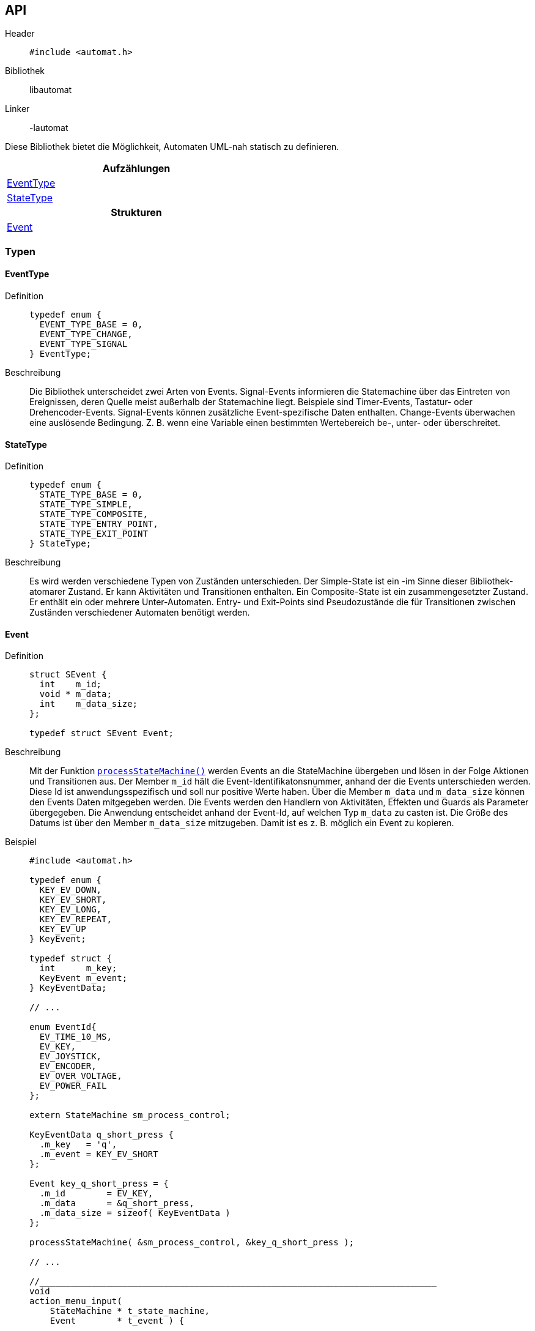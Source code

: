 == API

Header::
+
[source,c]
----
#include <automat.h>
----

Bibliothek:: libautomat

Linker:: -lautomat

Diese Bibliothek bietet die Möglichkeit, Automaten UML-nah statisch zu
definieren.

[width="50%",options="header,footer"]
|====================
|Aufzählungen  
|<<EventType>>
|<<StateType>>
h| Strukturen
|<<Event>>
|====================


=== Typen

==== EventType
Definition::
+
[source,c]
-----
typedef enum {
  EVENT_TYPE_BASE = 0,
  EVENT_TYPE_CHANGE,
  EVENT_TYPE_SIGNAL
} EventType;
-----

Beschreibung::
Die Bibliothek unterscheidet zwei Arten von Events. Signal-Events informieren
die Statemachine über das Eintreten von Ereignissen, deren Quelle meist
außerhalb der Statemachine liegt. Beispiele sind Timer-Events, Tastatur- oder
Drehencoder-Events. Signal-Events können zusätzliche Event-spezifische Daten
enthalten. Change-Events überwachen eine auslösende Bedingung. Z. B. wenn eine
Variable einen bestimmten Wertebereich be-, unter- oder überschreitet.

==== StateType
Definition::
+
[source,c]
-----
typedef enum {
  STATE_TYPE_BASE = 0,
  STATE_TYPE_SIMPLE,
  STATE_TYPE_COMPOSITE,
  STATE_TYPE_ENTRY_POINT,
  STATE_TYPE_EXIT_POINT
} StateType;
-----

Beschreibung::
Es wird werden verschiedene Typen von Zuständen unterschieden.
Der Simple-State ist ein -im Sinne dieser Bibliothek- atomarer Zustand. Er
kann Aktivitäten und Transitionen enthalten. Ein Composite-State ist ein
zusammengesetzter Zustand. Er enthält ein oder mehrere Unter-Automaten.
Entry- und Exit-Points sind Pseudozustände die für Transitionen zwischen
Zuständen verschiedener Automaten benötigt werden.

==== Event
Definition::
+
[source,c]
----
struct SEvent {
  int    m_id;
  void * m_data;
  int    m_data_size;
};

typedef struct SEvent Event;
----

Beschreibung::
Mit der Funktion <<processStateMachine(),`processStateMachine()`>> werden Events
an die StateMachine übergeben und lösen in der Folge Aktionen und Transitionen
aus. Der Member `m_id` hält die Event-Identifikatonsnummer, anhand der die
Events unterschieden werden. Diese Id ist anwendungsspezifisch und soll nur
positive Werte haben. Über die Member `m_data` und `m_data_size` können den
Events Daten mitgegeben werden. Die Events werden den Handlern von Aktivitäten,
Effekten und Guards als Parameter übergegeben. Die Anwendung entscheidet anhand
der Event-Id, auf welchen Typ `m_data` zu casten ist. Die Größe des Datums ist
über den Member `m_data_size` mitzugeben. Damit ist es z. B. möglich ein Event
zu kopieren.

Beispiel::
+
[source,c]
----
#include <automat.h>

typedef enum {
  KEY_EV_DOWN,
  KEY_EV_SHORT,
  KEY_EV_LONG,
  KEY_EV_REPEAT,
  KEY_EV_UP
} KeyEvent;

typedef struct {
  int      m_key;
  KeyEvent m_event;
} KeyEventData;

// ...

enum EventId{
  EV_TIME_10_MS,
  EV_KEY,
  EV_JOYSTICK,
  EV_ENCODER,
  EV_OVER_VOLTAGE,
  EV_POWER_FAIL
};

extern StateMachine sm_process_control;

KeyEventData q_short_press {
  .m_key   = 'q',
  .m_event = KEY_EV_SHORT
};

Event key_q_short_press = {
  .m_id        = EV_KEY,
  .m_data      = &q_short_press,
  .m_data_size = sizeof( KeyEventData )
};

processStateMachine( &sm_process_control, &key_q_short_press );

// ...

//_____________________________________________________________________________
void
action_menu_input(
    StateMachine * t_state_machine,
    Event        * t_event ) {

  (void)t_state_machine;

  if ( EV_KEY == t_event->m_id ) {

    KeyEventData * key_event_data = (KeyEventData*)t_event->m_data;

    if (    ('q'          == key_event_data->m_key)
         && (KEY_EV_SHORT == key_event_data->m_event) ) {

      // ...
    }
  }
} //action_menu_input

----

==== Action
Definiton::
+
[source,c]
----
struct SAction {
  int           m_event_id;
  Guard         m_guard;
  ActionHandler m_action_handler;
};

typedef struct SAction Action;
----

Beschreibung::
+
Mithilfe dieses Typs werden Aktionen in einem Zustand definiert. Aktionen
werden als Reaktion auf ein Event ausgeführt, führen aber im Gegensatz zu
Transitionen nicht zum Verlassen des aktuellen Zustands.
+
Der Member `m_event_id` gibt an, auf welchen Event-Typ reagiert werden soll.
Mit dem Member `m_guard` kann ein Guard hinterlegt werden, mit dem entschieden
werden kann, ob der ActionHandler tatsächlich aufzurufen ist. Wird `m_guard` mit
`NULL` initialisiert, wird der ActionHandler bei jedem Event mit passendem Typ
ausgeführt. Der ActionHandler `m_action_handler` repräsentiert die auszuführende
Funktion.
